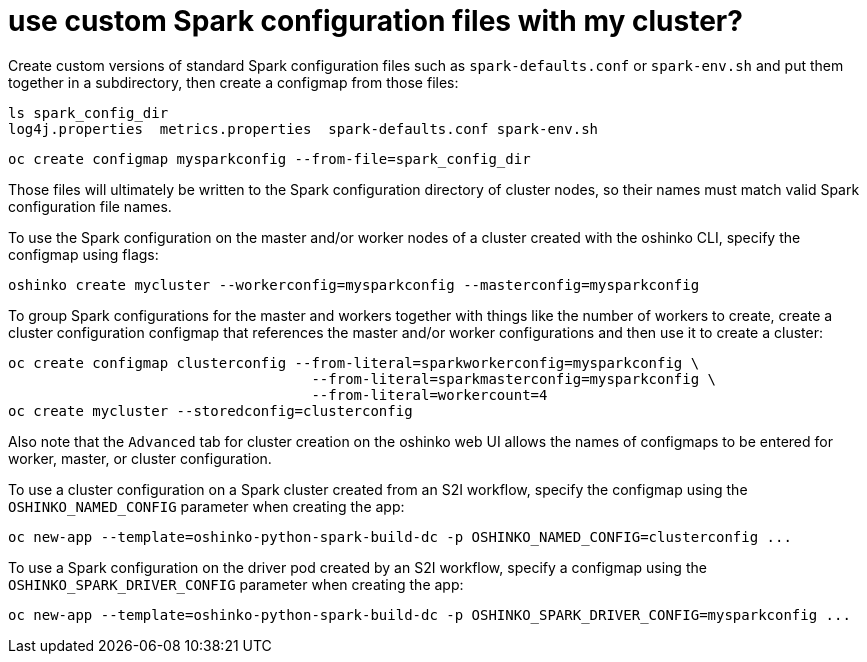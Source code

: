 = use custom Spark configuration files with my cluster?
:page-layout: howdoi

Create custom versions of standard Spark configuration files such as `spark-defaults.conf`
or `spark-env.sh` and put them together in a subdirectory, then create a configmap
from those files:

[source,bash]
ls spark_config_dir
log4j.properties  metrics.properties  spark-defaults.conf spark-env.sh

[source,bash]
oc create configmap mysparkconfig --from-file=spark_config_dir

Those files will ultimately be written to the Spark configuration directory of cluster
nodes, so their names must match valid Spark configuration file names.

To use the Spark configuration on the master and/or worker nodes of a cluster
created with the oshinko CLI, specify the configmap using flags:

[source,bash]
oshinko create mycluster --workerconfig=mysparkconfig --masterconfig=mysparkconfig

To group Spark configurations for the master and workers together with things like the number of
workers to create, create a cluster configuration configmap that references the master and/or
worker configurations and then use it to create a cluster:

[source,bash]
oc create configmap clusterconfig --from-literal=sparkworkerconfig=mysparkconfig \
                                    --from-literal=sparkmasterconfig=mysparkconfig \
				    --from-literal=workercount=4
oc create mycluster --storedconfig=clusterconfig

Also note that the `Advanced` tab for cluster creation on the oshinko web UI allows
the names of configmaps to be entered for worker, master, or cluster configuration.

To use a cluster configuration on a Spark cluster created from an S2I workflow, specify
the configmap using the `OSHINKO_NAMED_CONFIG` parameter when creating the app:

[source,bash]
oc new-app --template=oshinko-python-spark-build-dc -p OSHINKO_NAMED_CONFIG=clusterconfig ...

To use a Spark configuration on the driver pod created by an S2I workflow, specify
a configmap using the `OSHINKO_SPARK_DRIVER_CONFIG` parameter when creating the app:

[source,bash]
oc new-app --template=oshinko-python-spark-build-dc -p OSHINKO_SPARK_DRIVER_CONFIG=mysparkconfig ...


